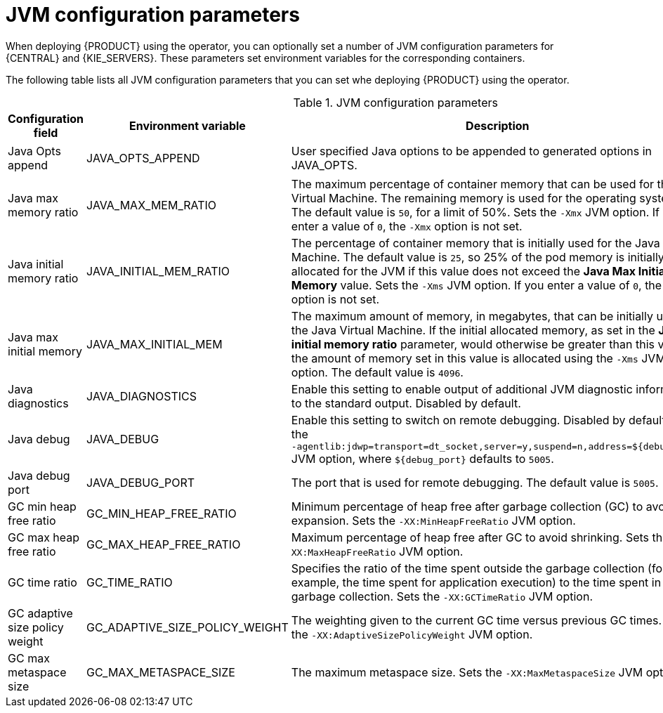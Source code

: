 [id='jvm-settings-ref']
= JVM configuration parameters
When deploying {PRODUCT} using the operator, you can optionally set a number of JVM configuration parameters for {CENTRAL} and {KIE_SERVERS}. These parameters set environment variables for the corresponding containers.

The following table lists all JVM configuration parameters that you can set whe deploying {PRODUCT} using the operator. 

.JVM configuration parameters
[cols="14%,26%,40%,20%", options="header"]
|===

|Configuration field |Environment variable |Description |Example

|Java Opts append
|JAVA_OPTS_APPEND
|User specified Java options to be appended to generated options in JAVA_OPTS.
|`-Dsome.property{zwsp}=foo`

|Java max memory ratio
|JAVA_MAX_MEM_RATIO 
|The maximum percentage of container memory that can be used for the Java Virtual Machine. The remaining memory is used for the operating system. The default value is `50`, for a limit of 50%. Sets the `-Xmx` JVM option. If you enter a value of `0`, the `-Xmx` option is not set.
|`40`

|Java initial memory ratio
|JAVA_INITIAL_MEM_RATIO
|The percentage of container memory that is initially used for the Java Virtual Machine. The default value is `25`, so 25% of the pod memory is initially allocated for the JVM if this value does not exceed the *Java Max Initial Memory* value. Sets the `-Xms` JVM option. If you enter a value of `0`, the `-Xms` option is not set.
|`25`

|Java max initial memory
|JAVA_MAX_INITIAL_MEM 
|The maximum amount of memory, in megabytes, that can be initially used for the Java Virtual Machine. If the initial allocated memory, as set in the *Java initial memory ratio* parameter, would otherwise be greater than this value, the amount of memory set in this value is allocated using the `-Xms` JVM option. The default value is `4096`.
|`4096`

|Java diagnostics
|JAVA_DIAGNOSTICS
|Enable this setting to enable output of additional JVM diagnostic information to the standard output. Disabled by default.
|`true`

|Java debug
|JAVA_DEBUG
// &#8288; is a "zero-width non-breaking space", used here to prevent a line break that was otherwise happening between "-" and "agentlib"
|Enable this setting to switch on remote debugging. Disabled by default. Adds the `-&#8288;agentlib:jdwp=transport=dt_socket,server=y,suspend=n,address=${debug_port}` JVM option, where `${debug_port}` defaults to `5005`.
|`true`

|Java debug port
|JAVA_DEBUG_PORT
|The port that is used for remote debugging. The default value is `5005`.
|`8787`

|GC min heap free ratio
|GC_MIN_HEAP_FREE_RATIO
|Minimum percentage of heap free after garbage collection (GC) to avoid expansion. Sets the `-XX:MinHeapFreeRatio` JVM option.
|`20`

|GC max heap free ratio
|GC_MAX_HEAP_FREE_RATIO
|Maximum percentage of heap free after GC to avoid shrinking. Sets the `-XX:MaxHeapFreeRatio` JVM option.
|`40`

|GC time ratio
|GC_TIME_RATIO
|Specifies the ratio of the time spent outside the garbage collection (for example, the time spent for application execution) to the time spent in the garbage collection. Sets the `-XX:GCTimeRatio` JVM option.
|`4`

|GC adaptive size policy weight
|GC_ADAPTIVE_SIZE_POLICY_WEIGHT
|The weighting given to the current GC time versus previous GC times. Sets the `-XX:AdaptiveSizePolicyWeight` JVM option.
|`90`

|GC max metaspace size
|GC_MAX_METASPACE_SIZE
|The maximum metaspace size. Sets the `-XX:MaxMetaspaceSize` JVM option.
|`100`

|GC_CONTAINER_OPTIONS 
|Specify the Java garbage collector to use. You can use this parameter provide the JRE command-line options to specify the required GC. If you enter a value for this parameter, it overrides the use of the default JRE option, `-XX:+UseParallelOldGC`. 
|`-XX:+UseG1GC`

|===
